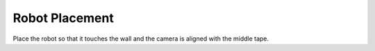 Robot Placement
=================
Place the robot so that it touches the wall and the camera is aligned with the middle tape.